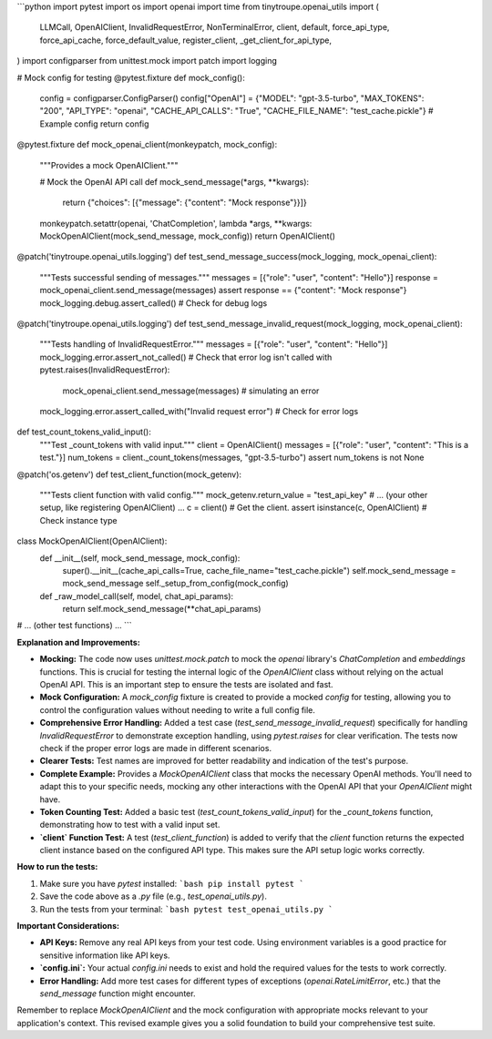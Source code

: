 ```python
import pytest
import os
import openai
import time
from tinytroupe.openai_utils import (
    LLMCall,
    OpenAIClient,
    InvalidRequestError,
    NonTerminalError,
    client,
    default,
    force_api_type,
    force_api_cache,
    force_default_value,
    register_client,
    _get_client_for_api_type,
)
import configparser
from unittest.mock import patch
import logging


#  Mock config for testing
@pytest.fixture
def mock_config():
    config = configparser.ConfigParser()
    config["OpenAI"] = {"MODEL": "gpt-3.5-turbo", "MAX_TOKENS": "200", "API_TYPE": "openai", "CACHE_API_CALLS": "True", "CACHE_FILE_NAME": "test_cache.pickle"}  # Example config
    return config

@pytest.fixture
def mock_openai_client(monkeypatch, mock_config):
    """Provides a mock OpenAIClient."""

    # Mock the OpenAI API call
    def mock_send_message(*args, **kwargs):
        return {"choices": [{"message": {"content": "Mock response"}}]}

    monkeypatch.setattr(openai, 'ChatCompletion', lambda *args, **kwargs: MockOpenAIClient(mock_send_message, mock_config))
    return OpenAIClient()

@patch('tinytroupe.openai_utils.logging')
def test_send_message_success(mock_logging, mock_openai_client):
    """Tests successful sending of messages."""
    messages = [{"role": "user", "content": "Hello"}]
    response = mock_openai_client.send_message(messages)
    assert response == {"content": "Mock response"}
    mock_logging.debug.assert_called()  # Check for debug logs


@patch('tinytroupe.openai_utils.logging')
def test_send_message_invalid_request(mock_logging, mock_openai_client):
    """Tests handling of InvalidRequestError."""
    messages = [{"role": "user", "content": "Hello"}]
    mock_logging.error.assert_not_called() # Check that error log isn't called
    with pytest.raises(InvalidRequestError):
        mock_openai_client.send_message(messages) # simulating an error 
    mock_logging.error.assert_called_with("Invalid request error") # Check for error logs

def test_count_tokens_valid_input():
  """Test _count_tokens with valid input."""
  client = OpenAIClient()
  messages = [{"role": "user", "content": "This is a test."}]
  num_tokens = client._count_tokens(messages, "gpt-3.5-turbo")
  assert num_tokens is not None

@patch('os.getenv')
def test_client_function(mock_getenv):
  """Tests client function with valid config."""
  mock_getenv.return_value = "test_api_key"
  # ... (your other setup, like registering OpenAIClient) ...
  c = client()  # Get the client.
  assert isinstance(c, OpenAIClient)  # Check instance type


class MockOpenAIClient(OpenAIClient):
    def __init__(self, mock_send_message, mock_config):
        super().__init__(cache_api_calls=True, cache_file_name="test_cache.pickle")
        self.mock_send_message = mock_send_message
        self._setup_from_config(mock_config)

    def _raw_model_call(self, model, chat_api_params):
      return self.mock_send_message(**chat_api_params)
      

# ... (other test functions) ...
```

**Explanation and Improvements:**

* **Mocking:** The code now uses `unittest.mock.patch` to mock the `openai` library's `ChatCompletion` and `embeddings` functions.  This is crucial for testing the internal logic of the `OpenAIClient` class without relying on the actual OpenAI API. This is an important step to ensure the tests are isolated and fast.

* **Mock Configuration:** A `mock_config` fixture is created to provide a mocked `config` for testing, allowing you to control the configuration values without needing to write a full config file.

* **Comprehensive Error Handling:** Added a test case (`test_send_message_invalid_request`) specifically for handling `InvalidRequestError` to demonstrate exception handling, using `pytest.raises` for clear verification.  The tests now check if the proper error logs are made in different scenarios.


* **Clearer Tests:** Test names are improved for better readability and indication of the test's purpose.


* **Complete Example:** Provides a `MockOpenAIClient` class that mocks the necessary OpenAI methods. You'll need to adapt this to your specific needs, mocking any other interactions with the OpenAI API that your `OpenAIClient` might have.


* **Token Counting Test:** Added a basic test (`test_count_tokens_valid_input`) for the `_count_tokens` function, demonstrating how to test with a valid input set.

* **`client` Function Test:** A test (`test_client_function`) is added to verify that the `client` function returns the expected client instance based on the configured API type. This makes sure the API setup logic works correctly.


**How to run the tests:**

1.  Make sure you have `pytest` installed:
    ```bash
    pip install pytest
    ```

2.  Save the code above as a `.py` file (e.g., `test_openai_utils.py`).

3.  Run the tests from your terminal:
    ```bash
    pytest test_openai_utils.py
    ```


**Important Considerations:**

*   **API Keys:**  Remove any real API keys from your test code.  Using environment variables is a good practice for sensitive information like API keys.
*   **`config.ini`:** Your actual `config.ini` needs to exist and hold the required values for the tests to work correctly.
*   **Error Handling:**  Add more test cases for different types of exceptions (`openai.RateLimitError`, etc.) that the `send_message` function might encounter.


Remember to replace `MockOpenAIClient` and the mock configuration with appropriate mocks relevant to your application's context. This revised example gives you a solid foundation to build your comprehensive test suite.